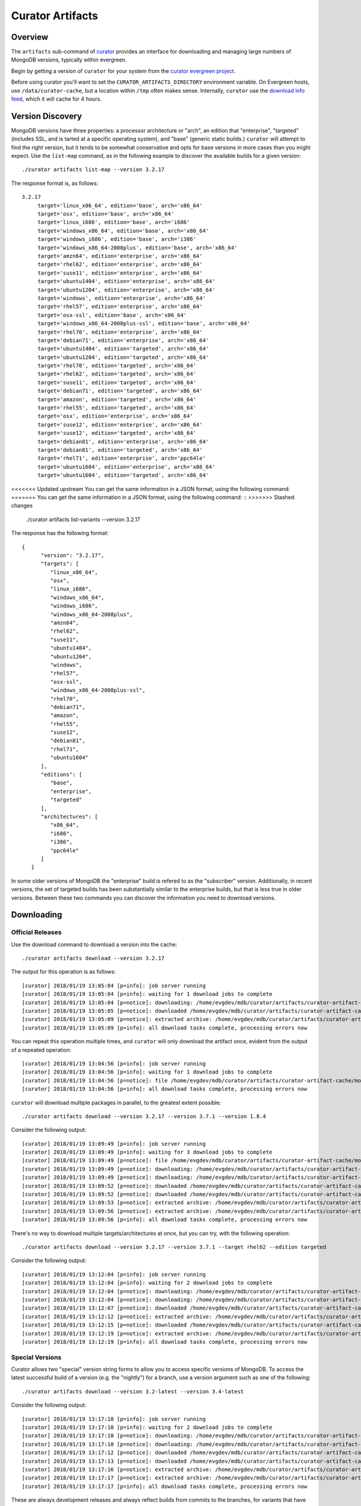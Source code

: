 =================
Curator Artifacts
=================

Overview
--------

The ``artifacts`` sub-command of `curator <https://github.com/mongodb/curator>`_
provides an interface for downloading and managing large numbers of MongoDB
versions, typically within evergreen.

Begin by getting a version of ``curator`` for your system from the `curator
evergreen project <https://evergreen.mongodb.com/waterfall/curator>`_.

Before using curator you'll want to set the ``CURATOR_ARTIFACTS_DIRECTORY``
environment variable. On Evergreen hosts, use ``/data/curator-cache``, but a
location within ``/tmp`` often makes sense. Internally, ``curator`` use the
`download info feed <http://downloads.mongodb.org/full.json>`_, which it will
cache for 4 hours.

Version Discovery
-----------------

MongoDB versions have three properties: a processor architecture or "arch", an
edition that "enterprise", "targeted" (includes SSL, and is tarted at a specific
operating system), and "base" (generic static builds.) ``curator`` will attempt to
find the right version, but it tends to be somewhat conservative and opts for
base versions in more cases than you might expect. Use the ``list-map`` command,
as in the following example to discover the available builds for a given
version: ::

    ./curator artifacts list-map --version 3.2.17

The response format is, as follows: ::

    3.2.17
	 target='linux_x86_64', edition='base', arch='x86_64'
	 target='osx', edition='base', arch='x86_64'
	 target='linux_i686', edition='base', arch='i686'
	 target='windows_x86_64', edition='base', arch='x86_64'
	 target='windows_i686', edition='base', arch='i386'
	 target='windows_x86_64-2008plus', edition='base', arch='x86_64'
	 target='amzn64', edition='enterprise', arch='x86_64'
	 target='rhel62', edition='enterprise', arch='x86_64'
	 target='suse11', edition='enterprise', arch='x86_64'
	 target='ubuntu1404', edition='enterprise', arch='x86_64'
	 target='ubuntu1204', edition='enterprise', arch='x86_64'
	 target='windows', edition='enterprise', arch='x86_64'
	 target='rhel57', edition='enterprise', arch='x86_64'
	 target='osx-ssl', edition='base', arch='x86_64'
	 target='windows_x86_64-2008plus-ssl', edition='base', arch='x86_64'
	 target='rhel70', edition='enterprise', arch='x86_64'
	 target='debian71', edition='enterprise', arch='x86_64'
	 target='ubuntu1404', edition='targeted', arch='x86_64'
	 target='ubuntu1204', edition='targeted', arch='x86_64'
	 target='rhel70', edition='targeted', arch='x86_64'
	 target='rhel62', edition='targeted', arch='x86_64'
	 target='suse11', edition='targeted', arch='x86_64'
	 target='debian71', edition='targeted', arch='x86_64'
	 target='amazon', edition='targeted', arch='x86_64'
	 target='rhel55', edition='targeted', arch='x86_64'
	 target='osx', edition='enterprise', arch='x86_64'
	 target='suse12', edition='enterprise', arch='x86_64'
	 target='suse12', edition='targeted', arch='x86_64'
	 target='debian81', edition='enterprise', arch='x86_64'
	 target='debian81', edition='targeted', arch='x86_64'
	 target='rhel71', edition='enterprise', arch='ppc64le'
	 target='ubuntu1604', edition='enterprise', arch='x86_64'
	 target='ubuntu1604', edition='targeted', arch='x86_64'

<<<<<<< Updated upstream
You can get the same information in a JSON format, using the following command:
=======
You can get the same information in a JSON format, using the following command: ::
>>>>>>> Stashed changes

    ./curator artifacts list-variants --version 3.2.17

The response has the following format: ::

    {
	  "version": "3.2.17",
	  "targets": [
	     "linux_x86_64",
	     "osx",
	     "linux_i686",
	     "windows_x86_64",
	     "windows_i686",
	     "windows_x86_64-2008plus",
	     "amzn64",
	     "rhel62",
	     "suse11",
	     "ubuntu1404",
	     "ubuntu1204",
	     "windows",
	     "rhel57",
	     "osx-ssl",
	     "windows_x86_64-2008plus-ssl",
	     "rhel70",
	     "debian71",
	     "amazon",
	     "rhel55",
	     "suse12",
	     "debian81",
	     "rhel71",
	     "ubuntu1604"
	  ],
	  "editions": [
	     "base",
	     "enterprise",
	     "targeted"
	  ],
	  "architectures": [
	     "x86_64",
	     "i686",
	     "i386",
	     "ppc64le"
	  ]
       }

In some older versions of MongoDB the "enterprise" build is refered to as the
"subscriber" version. Additionally, in recent versions, the set of targeted
builds has been substantially similar to the enterprise builds, but that is less
true in older versions. Between these two commands you can discover the
information you need to download versions.

Downloading
-----------

Official Releases
~~~~~~~~~~~~~~~~~

Use the download command to download a version into the cache: ::

    ./curator artifacts download --version 3.2.17

The output for this operation is as follows: ::

    [curator] 2018/01/19 13:05:04 [p=info]: job server running
    [curator] 2018/01/19 13:05:04 [p=info]: waiting for 1 download jobs to complete
    [curator] 2018/01/19 13:05:04 [p=notice]: downloading: /home/evgdev/mdb/curator/artifacts/curator-artifact-cache/mongodb-linux-x86_64-3.2.17.tgz
    [curator] 2018/01/19 13:05:05 [p=notice]: downloaded /home/evgdev/mdb/curator/artifacts/curator-artifact-cache/mongodb-linux-x86_64-3.2.17.tgz file
    [curator] 2018/01/19 13:05:09 [p=notice]: extracted archive: /home/evgdev/mdb/curator/artifacts/curator-artifact-cache/mongodb-linux-x86_64-3.2.17.tgz
    [curator] 2018/01/19 13:05:09 [p=info]: all download tasks complete, processing errors now

You can repeat this operation multiple times, and ``curator`` will only download
the artifact once, evident from the output of a repeated operation: ::

    [curator] 2018/01/19 13:04:56 [p=info]: job server running
    [curator] 2018/01/19 13:04:56 [p=info]: waiting for 1 download jobs to complete
    [curator] 2018/01/19 13:04:56 [p=notice]: file /home/evgdev/mdb/curator/artifacts/curator-artifact-cache/mongodb-linux-x86_64-3.2.17.tgz is already downloaded
    [curator] 2018/01/19 13:04:56 [p=info]: all download tasks complete, processing errors now

``curator`` will download multiple packages in parallel, to the greatest extent
possible: ::

    ./curator artifacts download --version 3.2.17 --version 3.7.1 --version 1.8.4

Consider the following output: ::

    [curator] 2018/01/19 13:09:49 [p=info]: job server running
    [curator] 2018/01/19 13:09:49 [p=info]: waiting for 3 download jobs to complete
    [curator] 2018/01/19 13:09:49 [p=notice]: file /home/evgdev/mdb/curator/artifacts/curator-artifact-cache/mongodb-linux-x86_64-3.2.17.tgz is already downloaded
    [curator] 2018/01/19 13:09:49 [p=notice]: downloading: /home/evgdev/mdb/curator/artifacts/curator-artifact-cache/mongodb-linux-x86_64-1.8.4.tgz
    [curator] 2018/01/19 13:09:49 [p=notice]: downloading: /home/evgdev/mdb/curator/artifacts/curator-artifact-cache/mongodb-linux-x86_64-3.7.1.tgz
    [curator] 2018/01/19 13:09:52 [p=notice]: downloaded /home/evgdev/mdb/curator/artifacts/curator-artifact-cache/mongodb-linux-x86_64-1.8.4.tgz file
    [curator] 2018/01/19 13:09:52 [p=notice]: downloaded /home/evgdev/mdb/curator/artifacts/curator-artifact-cache/mongodb-linux-x86_64-3.7.1.tgz file
    [curator] 2018/01/19 13:09:53 [p=notice]: extracted archive: /home/evgdev/mdb/curator/artifacts/curator-artifact-cache/mongodb-linux-x86_64-1.8.4.tgz
    [curator] 2018/01/19 13:09:56 [p=notice]: extracted archive: /home/evgdev/mdb/curator/artifacts/curator-artifact-cache/mongodb-linux-x86_64-3.7.1.tgz
    [curator] 2018/01/19 13:09:56 [p=info]: all download tasks complete, processing errors now

There's no way to download multiple targets/architectures at once, but you can
try, with the following operation: ::

    ./curator artifacts download --version 3.2.17 --version 3.7.1 --target rhel62 --edition targeted

Consider the following output: ::

    [curator] 2018/01/19 13:12:04 [p=info]: job server running
    [curator] 2018/01/19 13:12:04 [p=info]: waiting for 2 download jobs to complete
    [curator] 2018/01/19 13:12:04 [p=notice]: downloading: /home/evgdev/mdb/curator/artifacts/curator-artifact-cache/mongodb-linux-x86_64-rhel62-3.7.1.tgz
    [curator] 2018/01/19 13:12:04 [p=notice]: downloading: /home/evgdev/mdb/curator/artifacts/curator-artifact-cache/mongodb-linux-x86_64-rhel62-3.2.17.tgz
    [curator] 2018/01/19 13:12:07 [p=notice]: downloaded /home/evgdev/mdb/curator/artifacts/curator-artifact-cache/mongodb-linux-x86_64-rhel62-3.7.1.tgz file
    [curator] 2018/01/19 13:12:12 [p=notice]: extracted archive: /home/evgdev/mdb/curator/artifacts/curator-artifact-cache/mongodb-linux-x86_64-rhel62-3.7.1.tgz
    [curator] 2018/01/19 13:12:15 [p=notice]: downloaded /home/evgdev/mdb/curator/artifacts/curator-artifact-cache/mongodb-linux-x86_64-rhel62-3.2.17.tgz file
    [curator] 2018/01/19 13:12:19 [p=notice]: extracted archive: /home/evgdev/mdb/curator/artifacts/curator-artifact-cache/mongodb-linux-x86_64-rhel62-3.2.17.tgz
    [curator] 2018/01/19 13:12:19 [p=info]: all download tasks complete, processing errors now

Special Versions
~~~~~~~~~~~~~~~~

Curator allows two "special" version string forms to allow you to access
specific versions of MongoDB. To access the latest successful build of a version
(e.g. the "nightly") for a branch, use a version argument such as one of the
following: ::

    ./curator artifacts download --version 3.2-latest --version 3.4-latest

Consider the following output: ::

    [curator] 2018/01/19 13:17:10 [p=info]: job server running
    [curator] 2018/01/19 13:17:10 [p=info]: waiting for 2 download jobs to complete
    [curator] 2018/01/19 13:17:10 [p=notice]: downloading: /home/evgdev/mdb/curator/artifacts/curator-artifact-cache/mongodb-linux-x86_64-v3.2-latest.tgz
    [curator] 2018/01/19 13:17:10 [p=notice]: downloading: /home/evgdev/mdb/curator/artifacts/curator-artifact-cache/mongodb-linux-x86_64-v3.4-latest.tgz
    [curator] 2018/01/19 13:17:12 [p=notice]: downloaded /home/evgdev/mdb/curator/artifacts/curator-artifact-cache/mongodb-linux-x86_64-v3.2-latest.tgz file
    [curator] 2018/01/19 13:17:13 [p=notice]: downloaded /home/evgdev/mdb/curator/artifacts/curator-artifact-cache/mongodb-linux-x86_64-v3.4-latest.tgz file
    [curator] 2018/01/19 13:17:16 [p=notice]: extracted archive: /home/evgdev/mdb/curator/artifacts/curator-artifact-cache/mongodb-linux-x86_64-v3.2-latest.tgz
    [curator] 2018/01/19 13:17:17 [p=notice]: extracted archive: /home/evgdev/mdb/curator/artifacts/curator-artifact-cache/mongodb-linux-x86_64-v3.4-latest.tgz
    [curator] 2018/01/19 13:17:17 [p=info]: all download tasks complete, processing errors now

These are always development releases and always reflect builds from commits to
the branches, for variants that have passed.

The ``latest`` feature does not work for development (i.e. odd release series)
which are always built from master.

The ``current`` (this is also alised to ``stable``) is useful for return the
latest official build for a release series, as in the following example: ::

    ./curator artifacts download --version 3.7-current --version 3.2-current --version 3.4-current

Consider the following output: ::

    [curator] 2018/01/19 14:04:21 [p=info]: job server running
    [curator] 2018/01/19 14:04:21 [p=info]: waiting for 3 download jobs to complete
    [curator] 2018/01/19 14:04:21 [p=notice]: downloading: /home/evgdev/mdb/curator/artifacts/curator-artifact-cache/mongodb-linux-x86_64-3.4.10.tgz
    [curator] 2018/01/19 14:04:21 [p=notice]: file /home/evgdev/mdb/curator/artifacts/curator-artifact-cache/mongodb-linux-x86_64-3.7.1.tgz is already downloaded
    [curator] 2018/01/19 14:04:21 [p=notice]: downloading: /home/evgdev/mdb/curator/artifacts/curator-artifact-cache/mongodb-linux-x86_64-3.2.18.tgz
    [curator] 2018/01/19 14:04:23 [p=notice]: downloaded /home/evgdev/mdb/curator/artifacts/curator-artifact-cache/mongodb-linux-x86_64-3.4.10.tgz file
    [curator] 2018/01/19 14:04:25 [p=notice]: downloaded /home/evgdev/mdb/curator/artifacts/curator-artifact-cache/mongodb-linux-x86_64-3.2.18.tgz file
    [curator] 2018/01/19 14:04:27 [p=notice]: extracted archive: /home/evgdev/mdb/curator/artifacts/curator-artifact-cache/mongodb-linux-x86_64-3.4.10.tgz
    [curator] 2018/01/19 14:04:29 [p=notice]: extracted archive: /home/evgdev/mdb/curator/artifacts/curator-artifact-cache/mongodb-linux-x86_64-3.2.18.tgz
    [curator] 2018/01/19 14:04:29 [p=info]: all download tasks complete, processing errors now

Local Discovery
---------------

Once you have downloaded the versions you want to access the ``list-all`` and
``get-path`` commands may be useful for taking advantage of your cache. The
``list-all`` command returns an account of your current cache: ::

    ./curator artifacts list-all

This returns a data structure that maps paths in your artifact cache that hold
extracted MongoDB builds to metadata about that build: ::

    {
       "/home/evgdev/mdb/curator/artifacts/curator-artifact-cache/mongodb-linux-x86_64-1.8.4": {
	  "version": "1.8.4",
	  "options": {
	     "target": "linux",
	     "arch": "x86_64",
	     "edition": "base",
	     "debug": false
	  }
       },
       "/home/evgdev/mdb/curator/artifacts/curator-artifact-cache/mongodb-linux-x86_64-3.2.17": {
	  "version": "3.2.17",
	  "options": {
	     "target": "linux",
	     "arch": "x86_64",
	     "edition": "base",
	     "debug": false
	  }
       },
       "/home/evgdev/mdb/curator/artifacts/curator-artifact-cache/mongodb-linux-x86_64-3.7.1": {
	  "version": "3.7.1",
	  "options": {
	     "target": "linux",
	     "arch": "x86_64",
	     "edition": "base",
	     "debug": false
	  }
       },
       "/home/evgdev/mdb/curator/artifacts/curator-artifact-cache/mongodb-linux-x86_64-rhel62-3.2.17": {
	  "version": "3.2.17",
	  "options": {
	     "target": "rhel62",
	     "arch": "x86_64",
	     "edition": "targeted",
	     "debug": false
	  }
       },
       "/home/evgdev/mdb/curator/artifacts/curator-artifact-cache/mongodb-linux-x86_64-rhel62-3.7.1": {
	  "version": "3.7.1",
	  "options": {
	     "target": "rhel62",
	     "arch": "x86_64",
	     "edition": "targeted",
	     "debug": false
	  }
       },
       "/home/evgdev/mdb/curator/artifacts/curator-artifact-cache/mongodb-linux-x86_64-v3.2-latest": {
	  "version": "3.2-latest",
	  "options": {
	     "target": "linux",
	     "arch": "x86_64",
	     "edition": "base",
	     "debug": false
	  }
       },
       "/home/evgdev/mdb/curator/artifacts/curator-artifact-cache/mongodb-linux-x86_64-v3.4-latest": {
	  "version": "3.4-latest",
	  "options": {
	     "target": "linux",
	     "arch": "x86_64",
	     "edition": "base",
	     "debug": false
	  }
       }
    }

You can also use the ``get-path`` to get access to these paths, using the same
arguments that you'd pass to the ``download`` path, for use in shell scripting,
as in: ::

    ./curator artifacts get-path --version 3.2.17

The result of this command is: ::

    /home/evgdev/mdb/curator/artifacts/curator-artifact-cache/mongodb-linux-x86_64-3.2.17

Cache Pruning
-------------

Presumably you don't want to maintain your own local cache of builds forever,
and curator has a cache pruning tool available for your use, with the ``prune``
sub-command. ``prune`` is a top-level sub-command, _not_ a sub-command of
``artifacts``. The ``prune`` operation uses and respects the
``CURATOR_ARTIFACTS_DIRECTORY`` environment variable.

These examples assume that ``CURATOR_ARTIFACTS_DIRECTORY`` is set.

``prune`` supports an LRU cache model. Having said that, it tracks *modified
time* (mtime) of the file system objects, which means you should generally
use the ``touch`` command to touch the enclosing directories when you use them,
as in the following operation: ::

    ./curator prune --max-size 1000

The ``--max-size`` operation specifies a maximum size, and prune will delete
the oldest directories until the total size of the cached files are. It ignores
the ``full.json`` file, but does *not* skip any other files.

If you specify the ``--recursive`` option it will look at *all* file objects
recursively (cleaning up empty directories as needed,) but not removing a
directory. For artifact caches, you almost never want this.
